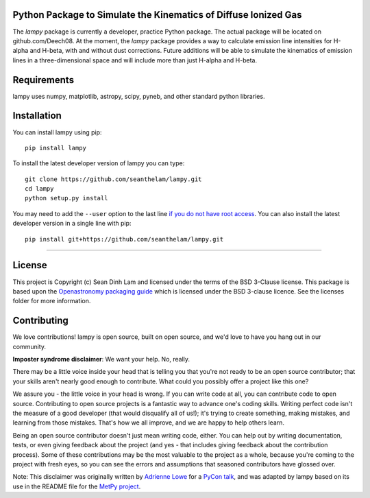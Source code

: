 Python Package to Simulate the Kinematics of Diffuse Ionized Gas 
-----------------------------------------------------------------

The `lampy` package is currently a developer, practice Python package. The actual package
will be located on github.com/Deech08. At the moment, the `lampy` package provides a way to
calculate emission line intensities for H-alpha and H-beta, with and without dust corrections.
Future additions will be able to simulate the kinematics of emission lines in a
three-dimensional space and will include more than just H-alpha and H-beta.

Requirements
------------
lampy uses numpy, matplotlib, astropy, scipy, pyneb, and other standard python libraries.

Installation
------------

You can install lampy using pip::

    pip install lampy

To install the latest developer version of lampy you can type::

    git clone https://github.com/seanthelam/lampy.git
    cd lampy
    python setup.py install

You may need to add the ``--user`` option to the last line `if you do not
have root access <https://docs.python.org/2/install/#alternate-installation-the-user-scheme>`_.
You can also install the latest developer version in a single line with pip::

    pip install git+https://github.com/seanthelam/lampy.git

-------------------------

License
-------

This project is Copyright (c) Sean Dinh Lam and licensed under
the terms of the BSD 3-Clause license. This package is based upon
the `Openastronomy packaging guide <https://github.com/OpenAstronomy/packaging-guide>`_
which is licensed under the BSD 3-clause licence. See the licenses folder for
more information.

Contributing
------------

We love contributions! lampy is open source,
built on open source, and we'd love to have you hang out in our community.

**Imposter syndrome disclaimer**: We want your help. No, really.

There may be a little voice inside your head that is telling you that you're not
ready to be an open source contributor; that your skills aren't nearly good
enough to contribute. What could you possibly offer a project like this one?

We assure you - the little voice in your head is wrong. If you can write code at
all, you can contribute code to open source. Contributing to open source
projects is a fantastic way to advance one's coding skills. Writing perfect code
isn't the measure of a good developer (that would disqualify all of us!); it's
trying to create something, making mistakes, and learning from those
mistakes. That's how we all improve, and we are happy to help others learn.

Being an open source contributor doesn't just mean writing code, either. You can
help out by writing documentation, tests, or even giving feedback about the
project (and yes - that includes giving feedback about the contribution
process). Some of these contributions may be the most valuable to the project as
a whole, because you're coming to the project with fresh eyes, so you can see
the errors and assumptions that seasoned contributors have glossed over.

Note: This disclaimer was originally written by
`Adrienne Lowe <https://github.com/adriennefriend>`_ for a
`PyCon talk <https://www.youtube.com/watch?v=6Uj746j9Heo>`_, and was adapted by
lampy based on its use in the README file for the
`MetPy project <https://github.com/Unidata/MetPy>`_.

